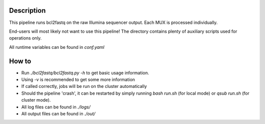Description
-----------

This pipeline runs bcl2fastq on the raw Illumina sequencer
output. Each MUX is processed individually.

End-users will most likely not want to use this pipeline! The
directory contains plenty of auxiliary scripts used for operations
only.

All runtime variables can be found in `conf.yaml`


How to
------

- Run `./bcl2fastq/bcl2fastq.py -h` to get basic usage information.
- Using -v is recommended to get some more information
- If called correctly, jobs will be run on the cluster automatically
- Should the pipeline 'crash', it can be restarted by simply running
  `bash run.sh` (for local mode) or `qsub run.sh` (for cluster mode).
- All log files can be found in `./logs/`
- All output files can be found in `./out/`





